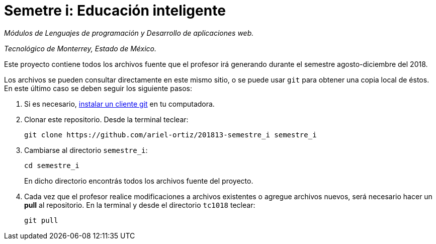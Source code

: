 = Semetre i: Educación inteligente

_Módulos de Lenguajes de programación y Desarrollo de aplicaciones web._

_Tecnológico de Monterrey, Estado de México._

Este proyecto contiene todos los archivos fuente que el profesor irá generando durante el semestre agosto-diciembre del 2018.

Los archivos se pueden consultar directamente en este mismo sitio, o se puede usar `git` para obtener una copia local de éstos. En este último caso se deben seguir los siguiente pasos:

1. Si es necesario, http://git-scm.com/downloads[instalar un cliente git] en tu computadora.

2. Clonar este repositorio. Desde la terminal teclear:
    
    git clone https://github.com/ariel-ortiz/201813-semestre_i semestre_i
    
3. Cambiarse al directorio `semestre_i`:
    
    cd semestre_i
+    
En dicho directorio encontrás todos los archivos fuente del proyecto.
    
4. Cada vez que el profesor realice modificaciones a archivos existentes o agregue archivos nuevos, será necesario hacer un *pull* al repositorio. En la terminal y desde el directorio `tc1018` teclear: 
    
    git pull
